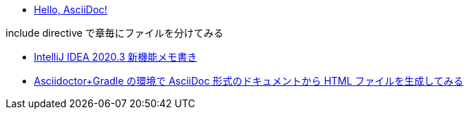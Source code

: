 * xref:ROOT:01_simple/index.adoc[Hello, AsciiDoc!]

.include directive で章毎にファイルを分けてみる
* xref:ROOT:02_include/01.adoc[IntelliJ IDEA 2020.3 新機能メモ書き]
* xref:ROOT:02_include/02.adoc[Asciidoctor+Gradle の環境で AsciiDoc 形式のドキュメントから HTML ファイルを生成してみる]
